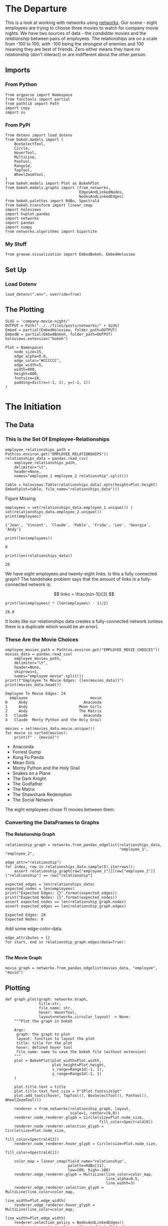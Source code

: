 #+BEGIN_COMMENT
.. title: Company Movie Night
.. slug: company-movie-night
.. date: 2019-04-11 13:04:23 UTC-07:00
.. tags: networks,networkx
.. category: Networks
.. link: 
.. description: An introductiton to creating and manipulating graphs in networkx.
.. type: text
.. status:
.. updated: 
#+END_COMMENT
#+TOC: headlines 2
#+OPTIONS: ^:nil
#+OPTIONS: H:5
* The Departure
  This is a look at working with networks using [[https://networkx.github.io][networkx]]. Our scene - eight employees are trying to choose three movies to watch for company movie nights. We have two sources of data - the /candidate movies/ and the /relationship/ between pairs of employees. The relationships are on a scale from -100 to 100, with -100 being the strongest of enemies and 100 meaning they are best of friends. Zero either means they have no relationship (don't interact) or are indifferent about the other person.
** Imports
*** From Python
#+BEGIN_SRC ipython :session movie-night :results none
from argparse import Namespace
from functools import partial
from pathlib import Path
import copy
import os
#+END_SRC
*** From PyPi
#+BEGIN_SRC ipython :session movie-night :results none
from dotenv import load_dotenv
from bokeh.models import (
    BoxSelectTool,
    Circle,
    HoverTool, 
    MultiLine,
    PanTool,
    Range1d,
    TapTool,
    WheelZoomTool,
)
from bokeh.models import Plot as BokehPlot
from bokeh.models.graphs import (from_networkx, 
                                 EdgesAndLinkedNodes, 
                                 NodesAndLinkedEdges)
from bokeh.palettes import RdBu, Spectral4
from bokeh.transform import linear_cmap
import holoviews
import hvplot.pandas
import networkx
import pandas
import numpy
from networkx.algorithms import bipartite
#+END_SRC
*** My Stuff
#+BEGIN_SRC ipython :session movie-night :results none
from graeae.visualization import EmbedBokeh, EmbedHoloview
#+END_SRC
** Set Up
*** Load Dotenv
#+BEGIN_SRC ipython :session movie-night :results none
load_dotenv(".env", override=True)
#+END_SRC
** The Plotting
#+BEGIN_SRC ipython :session movie-night :results none
SLUG = 'company-movie-night/'
OUTPUT = Path("../../files/posts/networks/" + SLUG)
Embed = partial(EmbedHoloview, folder_path=OUTPUT)
EmbedB = partial(EmbedBokeh, folder_path=OUTPUT)
holoviews.extension("bokeh")
#+END_SRC

#+BEGIN_SRC ipython :session movie-night :results none
Plot = Namespace(
    node_size=15,
    edge_alpha=0.8,
    edge_color="#CCCCCC",
    edge_width=5,
    width=800,
    height=800,
    fontsize=18,
    padding=dict(x=(-1, 1), y=(-1, 1))
)
#+END_SRC
* The Initiation
** The Data
*** This Is the Set Of Employee-Relationships

#+BEGIN_SRC ipython :session movie-night :results none
employee_relationships_path = Path(os.environ.get("EMPLOYEE_RELATIONSHIPS"))
relationships_data = pandas.read_csv(
    employee_relationships_path, 
    delimiter="\t", 
    header=None,
    names="employee_1 employee_2 relationship".split())
#+END_SRC

#+BEGIN_SRC ipython :session movie-night :results output raw :exports both
table = holoviews.Table(relationships_data).opts(height=Plot.height)
Embed(plot=table, file_name="relationships_data")()
#+END_SRC

#+RESULTS:
#+begin_export html
<object type="text/html" data="relationships_data.html" style="width:100%" height=800>
  <p>Figure Missing</p>
</object>
#+end_export

#+BEGIN_SRC ipython :session movie-night :results output :exports both
employees = set(relationships_data.employee_1.unique()) | set(relationships_data.employee_2.unique())
print(employees)
#+END_SRC

#+RESULTS:
: {'Joan', 'Vincent', 'Claude', 'Pablo', 'Frida', 'Lee', 'Georgia', 'Andy'}


#+BEGIN_SRC ipython :session movie-night :results output :exports both
print(len(employees))
#+END_SRC

#+RESULTS:
: 8

#+BEGIN_SRC ipython :session movie-night :results output :exports both
print(len(relationships_data))
#+END_SRC

#+RESULTS:
: 28

We have eight employees and twenty-eight links. Is this a fully connected graph? The handshake problem says that the amount of links in a fully-connected network is:

\[
 links = \frac{n(n-1)}{2}
\]

#+BEGIN_SRC ipython :session movie-night :results output :exports both
print(len(employees) * (len(employees) - 1)/2)
#+END_SRC

#+RESULTS:
: 28.0

It looks like our relationships data creates a fully-connected network (unless there is a duplicate which would be an error).

*** These Are the Movie Choices
#+BEGIN_SRC ipython :session movie-night :results output :exports both
employee_movies_path = Path(os.environ.get("EMPLOYEE_MOVIE_CHOICES"))
movies_data = pandas.read_csv(
    employee_movies_path, 
    delimiter="\t", 
    header=None,
    skiprows=1,
    names="employee movie".split())
print(f"Employee To Movie Edges: {len(movies_data)}")
print(movies_data.head())
#+END_SRC

#+RESULTS:
: Employee To Movie Edges: 24
:   employee                            movie
: 0     Andy                         Anaconda
: 1     Andy                       Mean Girls
: 2     Andy                       The Matrix
: 3   Claude                         Anaconda
: 4   Claude  Monty Python and the Holy Grail

#+BEGIN_SRC ipython :session movie-night :results output raw :exports both
movies = set(movies_data.movie.unique())
for movie in sorted(movies):
    print(f" - {movie}")
#+END_SRC

#+RESULTS:
 - Anaconda
 - Forrest Gump
 - Kung Fu Panda
 - Mean Girls
 - Monty Python and the Holy Grail
 - Snakes on a Plane
 - The Dark Knight
 - The Godfather
 - The Matrix
 - The Shawshank Redemption
 - The Social Network

The eight employees chose 11 movies between them.
*** Converting the DataFrames to Graphs
**** The Relationship Graph
#+BEGIN_SRC ipython :session movie-night :results none
relationship_graph = networkx.from_pandas_edgelist(relationships_data, 
                                                   "employee_1", "employee_2", 
                                                   edge_attr="relationship")
for index, row in relationships_data.sample(5).iterrows():
    assert relationship_graph[row["employee_1"]][row["employee_2"]]["relationship"] == row["relationship"]
#+END_SRC

#+BEGIN_SRC ipython :session movie-night :results output :exports both
expected_edges = len(relationships_data)
expected_nodes = len(employees)
print("Expected Edges: {}".format(expected_edges))
print("Expected Nodes: {}".format(expected_nodes))
assert expected_nodes == len(relationship_graph.nodes)
assert expected_edges == len(relationship_graph.edges)
#+END_SRC

#+RESULTS:
: Expected Edges: 28
: Expected Nodes: 8

Add some edge-color-data.

#+BEGIN_SRC ipython :session movie-night :results none
edge_attributes = {}
for start, end in relationship_graph.edges(data=True):
    
#+END_SRC

**** The Movie Graph
#+BEGIN_SRC ipython :session movie-night :results none
movie_graph = networkx.from_pandas_edgelist(movies_data, "employee", "movie")
#+END_SRC
** Plotting
#+BEGIN_SRC ipython :session movie-night :results none
def graph_plot(graph: networkx.Graph, 
               title:str,
               file_name: str,
               hover: HoverTool,
               layout=networkx.circular_layout) -> None:
    """Plot the graph in bokeh

    Args:
     graph: the graph to plot
     layout: function to layout the plot
     title: title for the plot
     hover: defined hover tool
     file_name: name to save the bokeh file (without extension)
    """
    plot = BokehPlot(plot_width=Plot.width,
                     plot_height=Plot.height,
                     x_range=Range1d(-1, 1),
                     y_range=Range1d(-1, 1)
    )

    plot.title.text = title
    plot.title.text_font_size = f"{Plot.fontsize}pt"
    plot.add_tools(hover, TapTool(), BoxSelectTool(), PanTool(), WheelZoomTool())

    renderer = from_networkx(relationship_graph, layout, 
                             scale=1, center=(0,0))
    renderer.node_renderer.glyph = Circle(size=Plot.node_size, 
                                          fill_color=Spectral4[0])
    renderer.node_renderer.selection_glyph = Circle(size=Plot.node_size, 
                                                    fill_color=Spectral4[2])
    renderer.node_renderer.hover_glyph = Circle(size=Plot.node_size, 
                                                fill_color=Spectral4[1])

    color_map = linear_cmap(field_name="relationship", 
                            palette=RdBu[11], 
                            low=100, high=-100)
    renderer.edge_renderer.glyph = MultiLine(line_color=color_map, 
                                             line_alpha=0.5,
                                             line_width=3)
    renderer.edge_renderer.selection_glyph = MultiLine(line_color=color_map, 
                                                       line_width=Plot.edge_width)
    renderer.edge_renderer.hover_glyph = MultiLine(line_color=color_map, 
                                                   line_width=Plot.edge_width)
    renderer.selection_policy = NodesAndLinkedEdges()
    renderer.inspection_policy = EdgesAndLinkedNodes()
    plot.renderers.append(renderer)
    EmbedB(plot=plot, file_name=file_name)()
    return
#+END_SRC

#+BEGIN_SRC ipython :session movie-night :results none
class GraphPlot:
    """Plots a graph and keeps the parts so you can inspect them

    Args:
     graph: the graph to plot
     layout: function to layout the plot
     title: title for the plot
     hover: defined hover tool
     settings: namespace with the plot settings
     file_name: name to save the bokeh file (without extension)
    """
    def __init__(self, graph: networkx.Graph, 
                 title:str,
                 file_name: str,
                 hover: HoverTool,
                 settings: Namespace=Plot,
                 layout=networkx.circular_layout) -> None:
        self.graph = graph
        self.title = title
        self.file_name = file_name
        self.hover = hover
        self.settings = settings
        self.layout = layout
        self._tap_tool = None
        self._box_select_tool = None
        self._pan_tool = None
        self._wheel_zoom_tool = None
        self._plot = None
        self._renderer = None
        self._color_map = None
        return
    
    @property
    def tap_tool(self): -> TapTool:
        if self._tap_tool is None:
            self._tap_tool = TapTool()
        return self._tap_tool
    
    @property
    def box_select_tool(self) -> BoxSelectTool:
        if self._box_select_tool is None:
            self._box_select_tool = BoxSelectTool()
        return self._box_select_tool
    
    @property
    def pan_tool(self) -> PanTool:
        if self._pan_tool is None:
            self._pan_tool = PanTool()
        return self._pan_tool
    
    @property
    def wheel_zoom_tool(self) -> WheelZoomTool:
        if self._wheel_zoom_tool is None:
            self._wheel_zoom_tool = WheelZoomTool()
        return self._wheel_zoom_tool
    
    @property
    def plot(self) -> BokehPlot:
        if self._plot is None:
            self._plot = BokehPlot(plot_width=self.settings.width,
                                   plot_height=self.settings.height,
                                   x_range=Range1d(-1, 1),
                                   y_range=Range1d(-1, 1)
            )

            self._plot.title.text = self.title
            self._plot.title.text_font_size = f"{Plot.fontsize}pt"
            self._plot.add_tools(self.hover, 
                                 self.tap_tool, 
                                 self.box_select_tool, 
                                 self.pan_tool,
                                 self.wheel_zoom_tool)
            self._plot.renderers.append(self.renderer)
        return self._plot

    @property
    def color_map(self):
        if self._color_map is None:
            self._color_map = linear_cmap(field_name="relationship", 
                                          palette=RdBu[11], 
                                          low=100, high=-100)
        return self._color_map

    @property
    def renderer(self):
        if self._renderer is None:
            self._renderer = from_networkx(self.graph, layout, 
                                          scale=1, center=(0,0))
            self._renderer.node_renderer.glyph = Circle(
                size=Plot.node_size, 
                fill_color=Spectral4[0])
            self._renderer.node_renderer.selection_glyph = Circle(
                size=Plot.node_size, 
                fill_color=Spectral4[2])
            self._renderer.node_renderer.hover_glyph = Circle(
                size=Plot.node_size, 
                fill_color=Spectral4[1])

            self._renderer.edge_renderer.glyph = MultiLine(
                line_color=self.color_map, 
                line_alpha=0.5,
                line_width=3)
            self._renderer.edge_renderer.selection_glyph = MultiLine(
                line_color=self.color_map, 
                line_width=Plot.edge_width)
            self._renderer.edge_renderer.hover_glyph = MultiLine(
                line_color=self._color_map,
                line_width=Plot.edge_width)
            self._renderer.selection_policy = NodesAndLinkedEdges()
            self._renderer.inspection_policy = EdgesAndLinkedNodes()
        return self.renderer
    
    def __call__(self) -> None:
        EmbedB(plot=self.plot, file_name=self.file_name)()
    return
#+END_SRC
*** The Employee Relationship Plot
**** HoloViews
   The employee relationship graph consists of employees as nodes and their relationshp-level as weights on the edges.

#+BEGIN_SRC ipython :session movie-night :results output raw :exports both
plot = holoviews.Graph.from_networkx(relationship_graph,
                                     networkx.circular_layout).opts(
                                         cmap="Set1",
                                         fontsize=Plot.fontsize,
                                         width=800,
                                         height=800,
                                         title="Company Relationship Graph",
                                         xaxis=None, yaxis=None).options(
                                             edge_color_index="relationship", 
                                             edge_cmap="Spectral").redim.range(**Plot.padding)
renderer = holoviews.render(plot)
renderer.renderers[-1].selection_policy = EdgesAndLinkedNodes()
EmbedB(plot=renderer, file_name="employee_relationships")()
#+END_SRC

#+RESULTS:
#+begin_export html
<script src="employee_relationships" id="8a1cb9c3-0239-4605-8524-d9e3f9a1a727"></script>
#+end_export

**** Bokeh
     This is the same plot using [[https://bokeh.pydata.org/en/latest/][bokeh]] directly instead of holoviews. I wanted both the nodes and edges to trigger the =HoverTool= but HoloViews doesn't support this. There might be a way to add it later, but their documentation is so opaque that I decided it wasn't worth it to keep trying to figure it out, since bokeh isn't that hard to use (although their documentation isn't the best either).

Since bokeh is so verbose I'm going to step through this instead of putting it into one block.
***** Hover Tool
      When the =EdgesAndLinkedNodes= class is used only the edge data is available to the hovertool (or at least I couldn't figure out how to make the Node attributes work). So these have to be available to it. You can see what's available once you've created the graph renderer (the output of =from_networkx=) by looking at one of the data attributes 

#+begin_example
renderer.edge_renderer.data_source.data.keys()
#+end_example

Which in this case returned this.

#+begin_example
dict_keys(['relationship', 'start', 'end'])
#+end_example

=relationship= was a data-attribute I added through =networkx=, something else (presumably bokeh) created the start and end.

#+BEGIN_SRC ipython :session movie-night :results none
hover = HoverTool(
    tooltips=[
        ("Employee", "@start"),
        ("Employee", "@end"),
        ("Relationship", "@relationship"),
    ]
)
#+END_SRC
***** The Plot
      This is the bokeh plot (I don't know how it differs from a figure). It's normally called =Plot= but I already used that name for my settings object so I called it =BokehPlot=.

#+BEGIN_SRC ipython :session movie-night :results none
plot = BokehPlot(plot_width=Plot.width,
                 plot_height=Plot.height,
                 x_range=Range1d(-1, 1),
                 y_range=Range1d(-1, 1)
)

plot.title.text = "Company Relationships"
plot.title.text_font_size = f"{Plot.fontsize}pt"
plot.add_tools(hover, TapTool(), BoxSelectTool(), PanTool(), WheelZoomTool())
#+END_SRC
***** The Graph Renderer
      This part converts the networkx Graph into a bokeh Graph. This is what I was referring to earlier when I talked about inspecting the =renderer= to look at the available edge attributes.

#+BEGIN_SRC ipython :session movie-night :results none
renderer = from_networkx(relationship_graph, networkx.circular_layout, 
                         scale=1, center=(0,0))
#+END_SRC

***** Nodes
      You have to set up the shapes for the nodes - I think - there might be defaults but the few examples I found set it up. It's probably not a bad idea in any case. The =Spectral4= object is a list of four hex-colors. Here's the ones I used.

| Object          | Index | Color        |
|-----------------+-------+--------------|
| glyph           |     0 | Medium Blue  |
| selection_glyph |     2 | Orange       |
| hover_glyph     |     1 | Pastel Green |

#+BEGIN_SRC ipython :session movie-night :results none
renderer.node_renderer.glyph = Circle(size=Plot.node_size, fill_color=Spectral4[0])
renderer.node_renderer.selection_glyph = Circle(size=Plot.node_size, fill_color=Spectral4[2])
renderer.node_renderer.hover_glyph = Circle(size=Plot.node_size, fill_color=Spectral4[1])
#+END_SRC
***** Color Map
      The =linear_cmap= maps a range of values to a palette of colors. In this case I'm mapping the relationship values to the red-blue palette (=RdBu=). Two things to note:

 - I chose a red-blue palette with 11 values because the odd-number puts white at the center (it goes from blue to white to red)
 - Althouh the name suggests a palette form red to blue it goes from blue to red so I had to make -100 the 'high' value so red would be a bad relationship.

#+BEGIN_SRC ipython :session movie-night :results none
color_map = linear_cmap(field_name="relationship", palette=RdBu[11], low=100, high=-100)
#+END_SRC

***** The Edges
      Like the nodes you define the edges for the plot. This is where we get to use the color-map to make the edges match the relationship between the employees.
#+BEGIN_SRC ipython :session movie-night :results none
renderer.edge_renderer.glyph = MultiLine(line_color=color_map, 
                                         line_alpha=0.5,
                                         line_width=3)
renderer.edge_renderer.selection_glyph = MultiLine(line_color=color_map, 
                                                   line_width=Plot.edge_width)
renderer.edge_renderer.hover_glyph = MultiLine(line_color=color_map, 
                                               line_width=Plot.edge_width)
#+END_SRC
***** The Selection and Inspection Policies
      This was the reason for doing it in bokeh in the first place. Adding these two lines makes both the edge and attached notes highlight when selected or hovered over.

#+BEGIN_SRC ipython :session movie-night :results none
renderer.selection_policy = NodesAndLinkedEdges()
renderer.inspection_policy = EdgesAndLinkedNodes()
#+END_SRC

***** Put It All Together
      Now we just add the graph-renderer to the plot and have bokeh convert it to JavaScript and HTML.
#+BEGIN_SRC ipython :session movie-night :results output raw :exports both
plot.renderers.append(renderer)
EmbedB(plot=plot, file_name="company_relationships_bokeh")()
#+END_SRC

#+RESULTS:
#+begin_export html
<script src="company_relationships_bokeh" id="1908afa2-a453-4720-8845-2b7dbc73864d"></script>
#+end_export

It looks like Andy might have some kind of personality problem (maybe he's the boss), while Georgia and Claude are unusually close.
**** Spring loaded
Bokeh raises an error if you try to re-use the hover-tool for some reason so I had to make a copy.

#+BEGIN_SRC ipython :session movie-night :results output raw :exports both
graph_plot(relationship_graph, 
           "Company Relationships", 
           "company_relationships_spring", 
           copy.copy(hover),
           networkx.spring_layout)
#+END_SRC

#+RESULTS:
#+begin_export html
<script src="company_relationships_spring" id="efa44db7-f685-43f5-8abf-33499714f590"></script>
#+end_export

*** The Movie Plot
#+BEGIN_SRC ipython :session movie-night :results output raw :exports both
movie_hover = HoverTool(
    tooltips = [
        ("Employee", "@employee"),
        ("Movie", "@movie"),
    ]
)
graph_plot(movie_graph, "Employee Movie Choices", "employee_movie_choices", 
           movie_hover)
#+END_SRC

#+RESULTS:
#+begin_export html
<script src="employee_movie_choices" id="52b980b9-82ab-41b3-8504-3bb238f4ebc8"></script>
#+end_export

** Question 2

Using the graph from the previous question, add nodes attributes named `'type'` where movies have the value `'movie'` and employees have the value `'employee'` and return that graph.

 *This function should return a networkx graph with node attributes `{'type': 'movie'}` or `{'type': 'employee'}`*

#+BEGIN_SRC ipython :session movie-night :results none
def answer_two():
    """Adds 'type' to nodes from movie-graph

    Returns:
     Graph: answer_one with 'type' attribute added (employee or movie)
    """
    graph = answer_one()
    new_graph = networkx.Graph()
    nodes = graph.nodes()
    employee_nodes = [node for node in nodes if node in employees]
    movie_nodes = [node for node in nodes if node in movies]
    new_graph.add_nodes_from(employee_nodes, bipartite=0, type='employee')
    new_graph.add_nodes_from(movie_nodes, bipartite=1, type="movie")
    new_graph.add_edges_from(graph.edges())
    return new_graph
#+END_SRC

#+BEGIN_SRC ipython :session movie-night
two = answer_two()
two.nodes(data=True)
#+END_SRC

#+RESULTS:
| Andy                            | (bipartite : 0 type : employee) |
| Frida                           | (bipartite : 0 type : employee) |
| Mean Girls                      | (bipartite : 1 type : movie)    |
| The Shawshank Redemption        | (bipartite : 1 type : movie)    |
| Snakes on a Plane               | (bipartite : 1 type : movie)    |
| The Godfather                   | (bipartite : 1 type : movie)    |
| The Matrix                      | (bipartite : 1 type : movie)    |
| The Social Network              | (bipartite : 1 type : movie)    |
| Monty Python and the Holy Grail | (bipartite : 1 type : movie)    |
| Anaconda                        | (bipartite : 1 type : movie)    |
| The Dark Knight                 | (bipartite : 1 type : movie)    |
| Claude                          | (bipartite : 0 type : employee) |
| Vincent                         | (bipartite : 0 type : employee) |
| Joan                            | (bipartite : 0 type : employee) |
| Lee                             | (bipartite : 0 type : employee) |
| Forrest Gump                    | (bipartite : 1 type : movie)    |
| Georgia                         | (bipartite : 0 type : employee) |
| Kung Fu Panda                   | (bipartite : 1 type : movie)    |
| Pablo                           | (bipartite : 0 type : employee) |

#+BEGIN_SRC ipython :session movie-night :file /tmp/answer_two.png
plot_graph(two)
#+END_SRC

#+RESULTS:
[[file:/tmp/answer_two.png]]

** Question 3

Find a weighted projection of the graph from `answer_two` which tells us how many movies different pairs of employees have in common.

 *This function should return a weighted projected graph.*

#+BEGIN_SRC ipython :session movie-night :results none
def answer_three():
    graph = answer_two()
    assert networkx.is_bipartite(graph)
    return bipartite.weighted_projected_graph(graph, employees)
#+END_SRC

#+BEGIN_SRC ipython :session movie-night :file /tmp/answer_three.png
three = answer_three()
plot_graph(three)
#+END_SRC

#+RESULTS:
[[file:/tmp/answer_three.png]]

** Question 4

Suppose you'd like to find out if people that have a high relationship score also like the same types of movies.

Find the Pearson correlation ( using `DataFrame.corr()` ) between employee relationship scores and the number of movies they have in common. If two employees have no movies in common it should be treated as a 0, not a missing value, and should be included in the correlation calculation.

 *This function should return a float.*

#+BEGIN_SRC ipython :session movie-night :results none
def answer_four():
    """calculates the pearson correlation for data

    Returns:
     float: Pearson correlation for weight and relationship_score
    """
    three = answer_three()
    relationships = pandas.read_table(
        "Employee_Relationships.txt",
        names="employee_left employee_right relationship_score".split())
    relationships["employees"] = relationships.apply(
        lambda row: tuple(sorted((row["employee_left"],
                                  row['employee_right']))), axis=1)

    weights = pandas.DataFrame(
        three.edges(data=True),
        columns="employee_left employee_right weight".split())
    weights["weight"] = weights.weight.map(lambda row: row["weight"])
    weights["employees"] = weights.apply(lambda row: tuple(sorted(
        (row["employee_left"],
         row["employee_right"]))),
                                         axis=1)

    joined = pandas.merge(relationships, weights, how="outer", 
                          on=['employees'])
    assert len(joined) == len(relationships)
    joined['weight'] = joined["weight"].fillna(0)

    data = joined[["relationship_score", "weight"]]
    correlation = data.corr()
    return correlation.relationship_score.weight
#+END_SRC

#+BEGIN_SRC ipython :session movie-night :results output
print(answer_four())
#+END_SRC

#+RESULTS:
: 0.788396222173

* The Return
